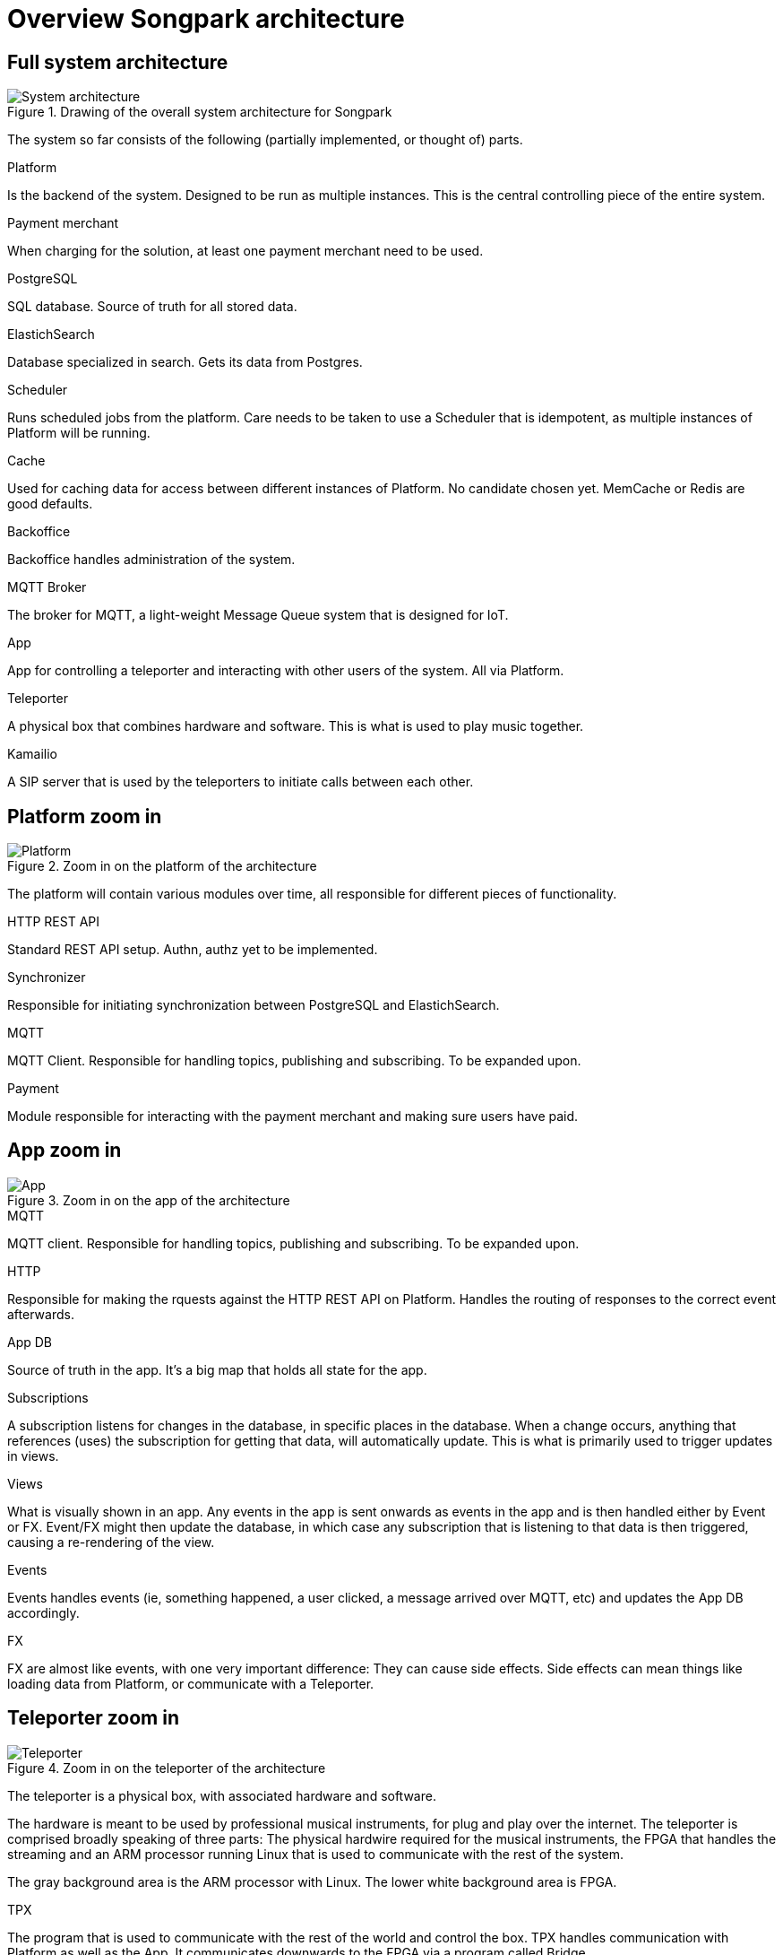 = Overview Songpark architecture

== Full system architecture

.Drawing of the overall system architecture for Songpark
image::songpark-architecture.png[System architecture]

The system so far consists of the following (partially implemented, or thought of) parts.

.Platform
Is the backend of the system. Designed to be run as multiple instances. This is the central controlling piece of the entire system.

.Payment merchant
When charging for the solution, at least one payment merchant need to be used.

.PostgreSQL
SQL database. Source of truth for all stored data.

.ElastichSearch
Database specialized in search. Gets its data from Postgres.

.Scheduler
Runs scheduled jobs from the platform. Care needs to be taken to use a Scheduler that is idempotent, as multiple instances of Platform will be running.

.Cache
Used for caching data for access between different instances of Platform. No candidate chosen yet. MemCache or Redis are good defaults.

.Backoffice
Backoffice handles administration of the system.

.MQTT Broker
The broker for MQTT, a light-weight Message Queue system that is designed for IoT.

.App
App for controlling a teleporter and interacting with other users of the system. All via Platform.

.Teleporter
A physical box that combines hardware and software. This is what is used to play music together.

.Kamailio
A SIP server that is used by the teleporters to initiate calls between each other.



== Platform zoom in

.Zoom in on the platform of the architecture
image::songpark-architecture-platform.png[Platform]

The platform will contain various modules over time, all responsible for different pieces of functionality.

.HTTP REST API
Standard REST API setup. Authn, authz yet to be implemented.

.Synchronizer
Responsible for initiating synchronization between PostgreSQL and ElastichSearch.

.MQTT
MQTT Client. Responsible for handling topics, publishing and subscribing. To be expanded upon.

.Payment
Module responsible for interacting with the payment merchant and making sure users have paid.


== App zoom in

.Zoom in on the app of the architecture
image::songpark-architecture-app.png[App]

.MQTT
MQTT client. Responsible for handling topics, publishing and subscribing. To be expanded upon.

.HTTP
Responsible for making the rquests against the HTTP REST API on Platform. Handles the routing of responses to the correct event afterwards.

.App DB
Source of truth in the app. It's a big map that holds all state for the app.

.Subscriptions
A subscription listens for changes in the database, in specific places in the database. When a change occurs, anything that references (uses) the subscription for getting that data, will automatically update. This is what is primarily used to trigger updates in views.

.Views
What is visually shown in an app. Any events in the app is sent onwards as events in the app and is then handled either by Event or FX. Event/FX might then update the database, in which case any subscription that is listening to that data is then triggered, causing a re-rendering of the view.

.Events
Events handles events (ie, something happened, a user clicked, a message arrived over MQTT, etc) and updates the App DB accordingly.

.FX
FX are almost like events, with one very important difference: They can cause side effects. Side effects can mean things like loading data from Platform, or communicate with a Teleporter.

== Teleporter zoom in

.Zoom in on the teleporter of the architecture
image::songpark-architecture-teleporter.png[Teleporter]

The teleporter is a physical box, with associated hardware and software.

The hardware is meant to be used by professional musical instruments, for plug and play over the internet. The teleporter is comprised broadly speaking of three parts: The physical hardwire required for the musical instruments, the FPGA that handles the streaming and an ARM processor running Linux that is used to communicate with the rest of the system.

The gray background area is the ARM processor with Linux. The lower white background area is FPGA.


.TPX
The program that is used to communicate with the rest of the world and control the box. TPX handles communication with Platform as well as the App. It communicates downwards to the FPGA via a program called Bridge.

.TPX MQTT
MQTT Client. Responsible for handling topics, publishing and subscribing. To be expanded upon.

.TPX IPC
Interactive Process Communication (IPC) is responsible for talking with the Bridge. This is done via virtual serial ports.

.TPX Network
Network is responsible setting the network via the app as well as detecting loss of IP address (not being able to communicate outwards). In the event of loss of IP address, a default IP configuration is set and a webserver is booted up that you can access on that particular IP.

.Updates
Updates is responsible for updating all the programs running on the Teleporter. This includes TPX, Bridge, FPGA as well as Updates itself.

.Bridge
The Bridge program bridges the FPGA with the TPX and allows for communicating with the FPGA layer. Bridge is sometimes called SIP/BP or BP as this program is also responsible for communicating with Kamailio via SIP, in order to setup calls to other teleporters. Bridge is currently implemented in two parts, and combined into one program (currently called connect).

Bridge communicates with TPX via virtual serial ports.

Bridge communicates with FPGA via direct memory access.

.FPGA
The FPGA layer handles the streaming between different teleporters. As a result, it also handles all network traffic. This is transparent for the ARM based layer with Linux.

